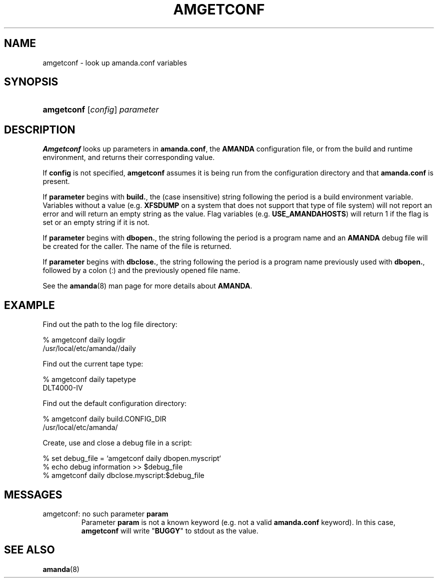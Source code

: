 .\"Generated by db2man.xsl. Don't modify this, modify the source.
.de Sh \" Subsection
.br
.if t .Sp
.ne 5
.PP
\fB\\$1\fR
.PP
..
.de Sp \" Vertical space (when we can't use .PP)
.if t .sp .5v
.if n .sp
..
.de Ip \" List item
.br
.ie \\n(.$>=3 .ne \\$3
.el .ne 3
.IP "\\$1" \\$2
..
.TH "AMGETCONF" 8 "" "" ""
.SH NAME
amgetconf \- look up amanda.conf variables
.SH "SYNOPSIS"
.ad l
.hy 0
.HP 10
\fBamgetconf\fR [\fIconfig\fR] \fIparameter\fR
.ad
.hy

.SH "DESCRIPTION"

.PP
\fBAmgetconf\fR looks up parameters in \fBamanda\&.conf\fR, the \fBAMANDA\fR configuration file, or from the build and runtime environment, and returns their corresponding value\&.

.PP
If \fBconfig\fR is not specified, \fBamgetconf\fR assumes it is being run from the configuration directory and that \fBamanda\&.conf\fR is present\&.

.PP
If \fBparameter\fR begins with \fBbuild\&.\fR, the (case insensitive) string following the period is a build environment variable\&. Variables without a value (e\&.g\&. \fBXFSDUMP\fR on a system that does not support that type of file system) will not report an error and will return an empty string as the value\&. Flag variables (e\&.g\&. \fBUSE_AMANDAHOSTS\fR) will return 1 if the flag is set or an empty string if it is not\&.

.PP
If \fBparameter\fR begins with \fBdbopen\&.\fR, the string following the period is a program name and an \fBAMANDA\fR debug file will be created for the caller\&. The name of the file is returned\&.

.PP
If \fBparameter\fR begins with \fBdbclose\&.\fR, the string following the period is a program name previously used with \fBdbopen\&.\fR, followed by a colon (:) and the previously opened file name\&.

.PP
See the \fBamanda\fR(8) man page for more details about \fBAMANDA\fR\&.

.SH "EXAMPLE"

.PP
Find out the path to the log file directory:

.nf

% amgetconf daily logdir
/usr/local/etc/amanda//daily

.fi

.PP
Find out the current tape type:

.nf

% amgetconf daily tapetype
DLT4000\-IV

.fi

.PP
Find out the default configuration directory:

.nf

% amgetconf daily build\&.CONFIG_DIR
/usr/local/etc/amanda/

.fi

.PP
Create, use and close a debug file in a script:

.nf

% set debug_file = `amgetconf daily dbopen\&.myscript`
% echo debug information >> $debug_file
% amgetconf daily dbclose\&.myscript:$debug_file

.fi

.SH "MESSAGES"

.TP
amgetconf: no such parameter \fBparam\fR
Parameter \fBparam\fR is not a known keyword (e\&.g\&. not a valid \fBamanda\&.conf\fR keyword)\&. In this case, \fBamgetconf\fR will write "\fBBUGGY\fR" to stdout as the value\&.

.SH "SEE ALSO"

.PP
\fBamanda\fR(8)

